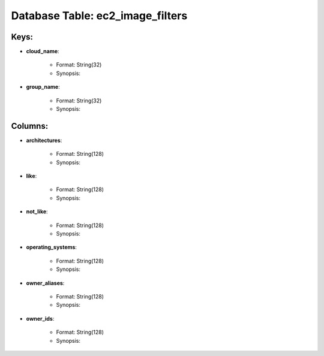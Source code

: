 .. File generated by /opt/cloudscheduler/utilities/schema_doc - DO NOT EDIT
..
.. To modify the contents of this file:
..   1. edit the template file ".../cloudscheduler/docs/schema_doc/tables/ec2_image_filters.rst"
..   2. run the utility ".../cloudscheduler/utilities/schema_doc"
..

Database Table: ec2_image_filters
=================================



Keys:
^^^^^^^^

* **cloud_name**:

   * Format: String(32)
   * Synopsis:

* **group_name**:

   * Format: String(32)
   * Synopsis:


Columns:
^^^^^^^^

* **architectures**:

   * Format: String(128)
   * Synopsis:

* **like**:

   * Format: String(128)
   * Synopsis:

* **not_like**:

   * Format: String(128)
   * Synopsis:

* **operating_systems**:

   * Format: String(128)
   * Synopsis:

* **owner_aliases**:

   * Format: String(128)
   * Synopsis:

* **owner_ids**:

   * Format: String(128)
   * Synopsis:


